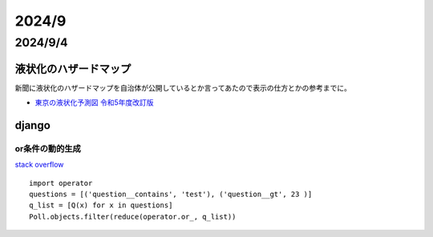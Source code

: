 =========================
2024/9
=========================

----------------
2024/9/4
----------------
液状化のハザードマップ
===============================
新聞に液状化のハザードマップを自治体が公開しているとか言ってあたので表示の仕方とかの参考までに。

*  `東京の液状化予測図 令和5年度改訂版 <https://doboku.metro.tokyo.lg.jp/start/03-jyouhou/ekijyouka/top.aspx>`__

django
==================================
or条件の動的生成
-----------------
`stack overflow <https://stackoverflow.com/questions/852414/how-to-dynamically-compose-an-or-query-filter-in-django>`__

::

    import operator
    questions = [('question__contains', 'test'), ('question__gt', 23 )]
    q_list = [Q(x) for x in questions]
    Poll.objects.filter(reduce(operator.or_, q_list))